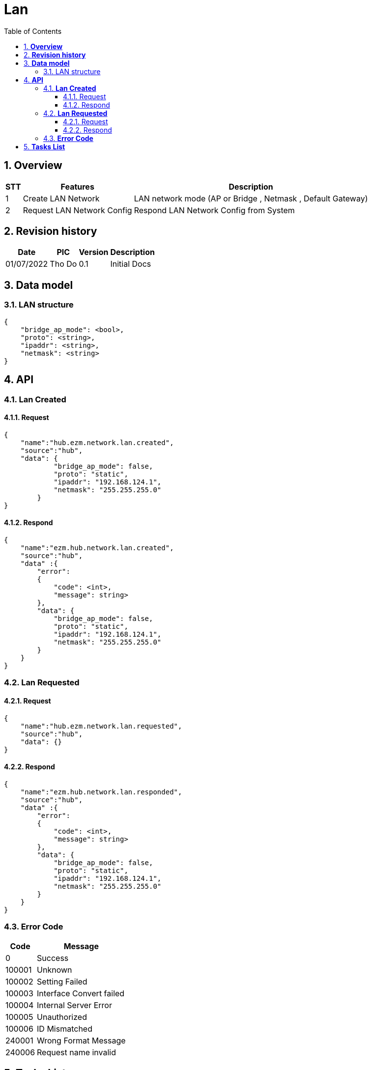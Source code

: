 :sectnumlevels: 5
:toclevels: 5
:sectnums:
:source-highlighter: coderay
:imagesdir: ../../assets/images

= *Lan*
:toc: left

:Date:      01/07/2022
:pic:       Tho Do
:version:   0.1

== *Overview*
[%autowidth.stretch]
[cols="1,1,3", options="header"]
|===
|*STT*
|*Features*
|*Description*

|{counter:feature}
|Create LAN Network
|LAN network mode (AP or Bridge , Netmask , Default Gateway)

|{counter:feature}
|Request LAN Network Config
|Respond LAN Network Config from System

|===

== *Revision history*

[%autowidth.stretch]
[cols="1,1,1,3", options="header"]
|===
|*Date*
|*PIC*
|*Version*
|*Description*

|{Date}
|{pic}
|{version}
|Initial Docs

|===


== *Data model*


=== LAN structure

[source,json]
----
{
    "bridge_ap_mode": <bool>,
    "proto": <string>,
    "ipaddr": <string>,
    "netmask": <string>
}
----

== *API*
=== *Lan Created*
==== Request
[source,json]
----
{
    "name":"hub.ezm.network.lan.created",
    "source":"hub",
    "data": {
            "bridge_ap_mode": false,
            "proto": "static",
            "ipaddr": "192.168.124.1",
            "netmask": "255.255.255.0"        
        }
}
----
==== Respond
[source,json]
----
{
    "name":"ezm.hub.network.lan.created",
    "source":"hub",
    "data" :{
        "error":
        {
            "code": <int>,
            "message": string>
        },
        "data": {
            "bridge_ap_mode": false,
            "proto": "static",
            "ipaddr": "192.168.124.1",
            "netmask": "255.255.255.0"        
        }
    } 
}
----
=== *Lan Requested*
==== Request
[source,json]
----
{
    "name":"hub.ezm.network.lan.requested",
    "source":"hub",
    "data": {}
}
----
==== Respond
[source,json]
----
{
    "name":"ezm.hub.network.lan.responded",
    "source":"hub",
    "data" :{
        "error":
        {
            "code": <int>,
            "message": string>
        },
        "data": {
            "bridge_ap_mode": false,
            "proto": "static",
            "ipaddr": "192.168.124.1",
            "netmask": "255.255.255.0"        
        }
    }
}
----

=== *Error Code*
[%autowidth.stretch]
[cols="1,3", options="header"]
|===
|*Code*
|*Message*

|0
|Success

|100001
|Unknown

|100002
|Setting Failed

|100003
|Interface Convert failed

|100004
|Internal Server Error

|100005
|Unauthorized

|100006
|ID Mismatched

|240001
|Wrong Format Message

|240006
|Request name invalid

|===



== *Tasks List*

[%interactive]

* [x] API Define.
* [ ] LAN Process.


